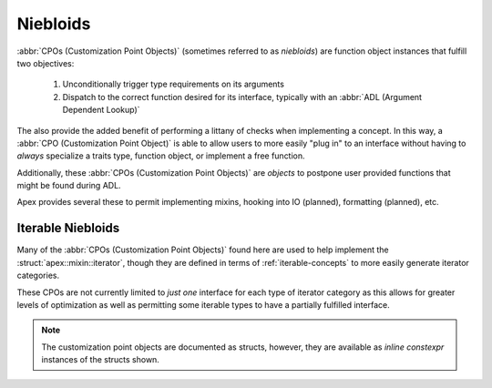 Niebloids
=========

:abbr:`CPOs (Customization Point Objects)` (sometimes referred to as
*niebloids*) are function object instances that fulfill two objectives:

  1. Unconditionally trigger type requirements on its arguments
  2. Dispatch to the correct function desired for its interface, typically with
     an :abbr:`ADL (Argument Dependent Lookup)`

The also provide the added benefit of performing a littany of checks when
implementing a concept. In this way, a :abbr:`CPO (Customization Point Object)`
is able to allow users to more easily "plug in" to an interface without having
to *always* specialize a traits type, function object, or implement a free
function.

Additionally, these :abbr:`CPOs (Customization Point Objects)` are *objects* to
postpone user provided functions that might be found during ADL.

Apex provides several these to permit implementing mixins, hooking into IO
(planned), formatting (planned), etc.

.. _iterable-niebloids:

Iterable Niebloids
------------------

Many of the :abbr:`CPOs (Customization Point Objects)` found here are used to
help implement the :struct:`apex::mixin::iterator`, though they are defined in
terms of :ref:`iterable-concepts` to more easily generate iterator categories.

These CPOs are not currently limited to *just one* interface for each type of
iterator category as this allows for greater levels of optimization as well as
permitting some iterable types to have a partially fulfilled interface.

.. namespace:: apex::iter

.. note:: The customization point objects are documented as structs, however,
          they are available as `inline constexpr` instances of the structs
          shown.

.. struct:: next

   Move some iterable to is successor. Whatever iterable is passed *must* be
   a non-:cxx:`const` lvalue reference. rvalue references will cause a compile
   time error.

   The order of operations for lookup is to first call :cxx:`.next()` on some
   object, regardless of whather it returns :cxx:`void` or not.

   .. note:: This will change at some point to require the :cxx:`.next()`
             return *either* :cxx:`void` or some :struct:`optional`.

   This is then followed by an ADL lookup form of :cxx:`next`, and lastly
   an attempt to call :struct:`advance` with :cxx:`1`.

.. struct:: prev

   .. todo:: This is a stub entry at the moment.

.. struct:: advance

   .. todo:: This is a stub entry at the moment.

.. struct:: distance_to

   .. todo:: This is a stub entry at the moment.

.. struct:: equal_to

   .. todo:: This is a stub entry at the moment.

.. struct:: read_from

   .. todo:: This is a stub entry at the moment.

.. struct:: write_into

   .. todo:: This is a stub entry at the moment.
